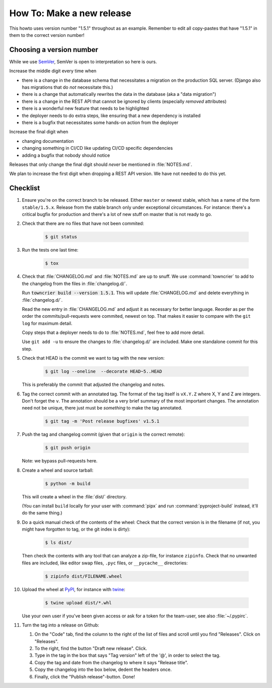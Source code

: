 ..
   set tw: 72

==========================
How To: Make a new release
==========================

This howto uses version number "1.5.1" throughout as an example. Remember to
edit all copy-pastes that have "1.5.1" in them to the correct version number!

Choosing a version number
-------------------------

While we use `SemVer <https://semver.org/>`_, SemVer is open to interpretation
so here is ours.

Increase the middle digit every time when

* there is a change in the database schema that necessitates a migration
  on the production SQL server. (Django also has migrations that do *not*
  necessitate this.)
* there is a change that automatically rewrites the data in the database (aka
  a "data migration")
* there is a change in the REST API that cannot be ignored by clients
  (especially *removed* attributes)
* there is a wonderful new feature that needs to be highlighted
* the deployer needs to do extra steps, like ensuring that a new
  dependency is installed
* there is a bugfix that necessitates some hands-on action from the deployer

Increase the final digit when

* changing documentation
* changing something in CI/CD like updating CI/CD specific dependencies
* adding a bugfix that nobody should notice

Releases that only change the final digit should *never* be mentioned
in :file:`NOTES.md`.

We plan to increase the first digit when dropping a REST API version. We have
not needed to do this yet.

Checklist
---------

#. Ensure you're on the correct branch to be released. Either ``master`` or
   newest stable, which has a name of the form ``stable/1.5.x``. Release from
   the stable branch only under exceptional circumstances. For instance:
   there's a critical bugfix for production and there's a lot of new stuff on
   master that is not ready to go.

#. Check that there are no files that have not been commited:

    .. code:: console

        $ git status

#. Run the tests one last time:

    .. code:: console

        $ tox

#. Check that :file:`CHANGELOG.md` and :file:`NOTES.md` are up to snuff. We use
   :command:`towncrier` to add to the changelog from the files in
   :file:`changelog.d/`.

   Run :code:`towncrier build --version 1.5.1`. This will update
   :file:`CHANGELOG.md` and delete everything in :file:`changelog.d/`.

   Read the new entry in :file:`CHANGELOG.md` and adjust it as necessary for
   better language. Reorder as per the order the commits/pull-requests were
   commited, newest on top. That makes it easier to compare with the ``git log``
   for maximum detail.

   Copy steps that a deployer needs to do to :file:`NOTES.md`, feel free to add
   more detail.

   Use ``git add -u`` to ensure the changes to :file:`changelog.d/` are
   included. Make one standalone commit for this step.

#. Check that HEAD is the commit we want to tag with the new version:

    .. code:: console

        $ git log --oneline  --decorate HEAD~5..HEAD

   This is preferably the commit that adjusted the changelog and notes.

#. Tag the correct commit with an annotated tag. The format of the tag itself
   is ``vX.Y.Z`` where X, Y and Z are integers. Don't forget the ``v``. The
   annotation should be a very brief summary of the most important changes. The
   annotation need not be unique, there just must be *something* to make the
   tag annotated.

    .. code:: console

        $ git tag -m 'Post release bugfixes' v1.5.1

#. Push the tag and changelog commit (given that ``origin`` is the correct
   remote):

    .. code:: console

        $ git push origin

   Note: we bypass pull-requests here.

#. Create a wheel and source tarball:

    .. code:: console

        $ python -m build

   This will create a wheel in the :file:`dist/` directory.

   (You can install ``build`` locally for your user with :command:`pipx` and
   run :command:`pyproject-build` instead, it'll do the same thing.)

#. Do a quick manual check of the contents of the wheel: Check that the
   correct version is in the filename (if not, you might have forgotten
   to tag, or the git index is dirty):

    .. code:: console

        $ ls dist/

   Then check the contents with any tool that can analyze
   a zip-file, for instance ``zipinfo``. Check that no unwanted files are
   included, like editor swap files, ``.pyc`` files, or ``__pycache__``
   directories:

    .. code:: console

        $ zipinfo dist/FILENAME.wheel

#. Upload the wheel at `PyPI <https://pypi.org/>`_, for instance with
   `twine <https://twine.readthedocs.io/>`_:

    .. code:: console

        $ twine upload dist/*.whl

   Use your own user if you've been given access or ask for a token for
   the team-user, see also :file:`~/.pypirc`.

#. Turn the tag into a release on Github:

   #. On the "Code" tab, find the column to the right of the list of
      files and scroll until you find "Releases". Click on
      "Releases".

   #. To the right, find the button "Draft new release". Click.

   #. Type in the tag in the box that says "Tag version" left of the
      '@', in order to select the tag.

   #. Copy the tag and date from the changelog to where it says "Release
      title".

   #. Copy the changelog into the box below, dedent the headers once.

   #. Finally, click the "Publish release"-button. Done!
